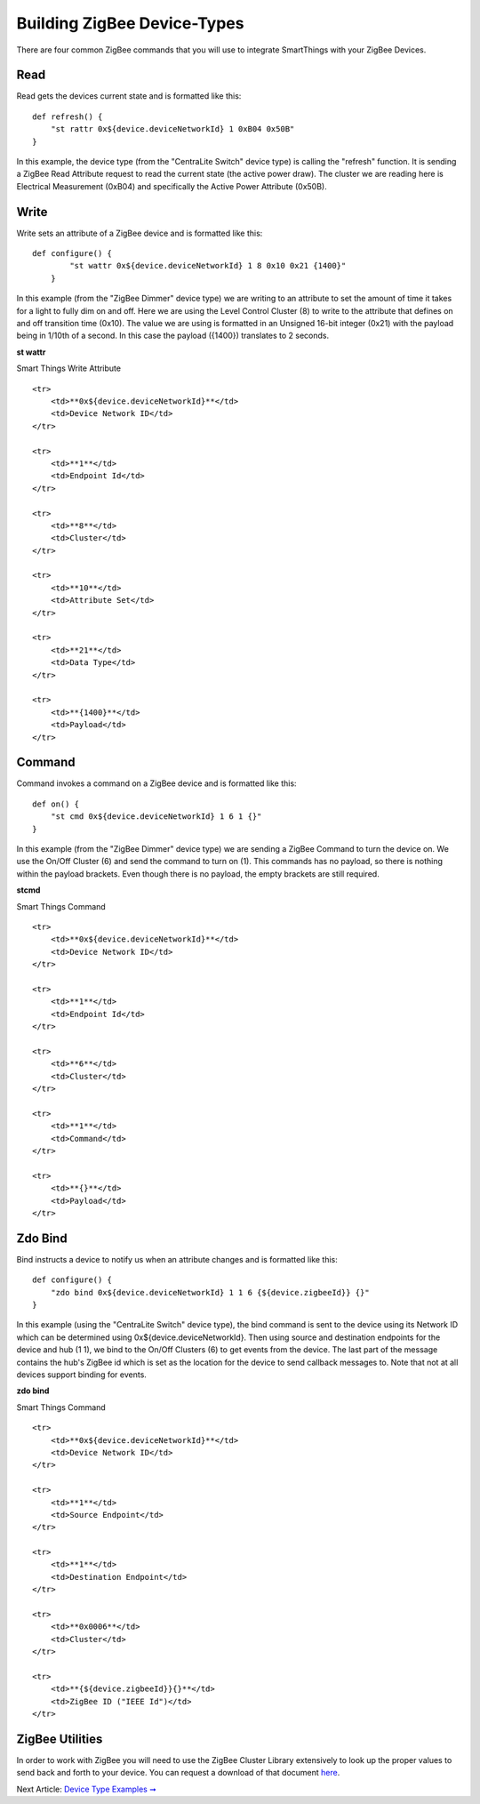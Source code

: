 Building ZigBee Device-Types
============================

There are four common ZigBee commands that you will use to integrate
SmartThings with your ZigBee Devices.

Read
----

Read gets the devices current state and is formatted like this:

::

    def refresh() {
        "st rattr 0x${device.deviceNetworkId} 1 0xB04 0x50B"
    }

In this example, the device type (from the "CentraLite Switch" device
type) is calling the "refresh" function. It is sending a ZigBee Read
Attribute request to read the current state (the active power draw). The
cluster we are reading here is Electrical Measurement (0xB04) and
specifically the Active Power Attribute (0x50B).

=========	===========
Component	Description
=========	===========
**st rattr**	Smart Things Read Attribute
**0x${device.deviceNetworkId}**	Device Network ID
**1**	Endpoint Id
**0xB04**	Cluster
**0x50B**	Attribute
=========	==========
Write
-----

Write sets an attribute of a ZigBee device and is formatted like this:

::

    def configure() {
            "st wattr 0x${device.deviceNetworkId} 1 8 0x10 0x21 {1400}"
        }

In this example (from the "ZigBee Dimmer" device type) we are writing to
an attribute to set the amount of time it takes for a light to fully dim
on and off. Here we are using the Level Control Cluster (8) to write to
the attribute that defines on and off transition time (0x10). The value
we are using is formatted in an Unsigned 16-bit integer (0x21) with the
payload being in 1/10th of a second. In this case the payload ({1400})
translates to 2 seconds.

.. raw:: html

   <table>
       <tr>
           <td>

**st wattr**

.. raw:: html

   </td>
           <td>

Smart Things Write Attribute

.. raw:: html

   </td>
       </tr>
       

::

    <tr>
        <td>**0x${device.deviceNetworkId}**</td>
        <td>Device Network ID</td>
    </tr>

    <tr>
        <td>**1**</td>
        <td>Endpoint Id</td>
    </tr>

    <tr>
        <td>**8**</td>
        <td>Cluster</td>
    </tr>

    <tr>
        <td>**10**</td>
        <td>Attribute Set</td>
    </tr>

    <tr>
        <td>**21**</td>
        <td>Data Type</td>
    </tr>

    <tr>
        <td>**{1400}**</td>
        <td>Payload</td>
    </tr>

.. raw:: html

   </table>

Command
-------

Command invokes a command on a ZigBee device and is formatted like this:

::

    def on() {
        "st cmd 0x${device.deviceNetworkId} 1 6 1 {}"
    }

In this example (from the "ZigBee Dimmer" device type) we are sending a
ZigBee Command to turn the device on. We use the On/Off Cluster (6) and
send the command to turn on (1). This commands has no payload, so there
is nothing within the payload brackets. Even though there is no payload,
the empty brackets are still required.

.. raw:: html

   <table>
       <tr>
           <td>

**stcmd**

.. raw:: html

   </td>
           <td>

Smart Things Command

.. raw:: html

   </td>
       </tr>
       

::

    <tr>
        <td>**0x${device.deviceNetworkId}**</td>
        <td>Device Network ID</td>
    </tr>

    <tr>
        <td>**1**</td>
        <td>Endpoint Id</td>
    </tr>

    <tr>
        <td>**6**</td>
        <td>Cluster</td>
    </tr>

    <tr>
        <td>**1**</td>
        <td>Command</td>
    </tr>

    <tr>
        <td>**{}**</td>
        <td>Payload</td>
    </tr>

.. raw:: html

   </table>

Zdo Bind
--------

Bind instructs a device to notify us when an attribute changes and is
formatted like this:

::

    def configure() {
        "zdo bind 0x${device.deviceNetworkId} 1 1 6 {${device.zigbeeId}} {}"
    }

In this example (using the "CentraLite Switch" device type), the bind
command is sent to the device using its Network ID which can be
determined using 0x${device.deviceNetworkId}. Then using source and
destination endpoints for the device and hub (1 1), we bind to the
On/Off Clusters (6) to get events from the device. The last part of the
message contains the hub's ZigBee id which is set as the location for
the device to send callback messages to. Note that not at all devices
support binding for events.

.. raw:: html

   <table>
       <tr>
           <td>

**zdo bind**

.. raw:: html

   </td>
           <td>

Smart Things Command

.. raw:: html

   </td>
       </tr>
       

::

    <tr>
        <td>**0x${device.deviceNetworkId}**</td>
        <td>Device Network ID</td>
    </tr>

    <tr>
        <td>**1**</td>
        <td>Source Endpoint</td>
    </tr>

    <tr>
        <td>**1**</td>
        <td>Destination Endpoint</td>
    </tr>

    <tr>
        <td>**0x0006**</td>
        <td>Cluster</td>
    </tr>

    <tr>
        <td>**{${device.zigbeeId}}{}**</td>
        <td>ZigBee ID ("IEEE Id")</td>
    </tr>

.. raw:: html

   </table>

ZigBee Utilities
----------------

In order to work with ZigBee you will need to use the ZigBee Cluster
Library extensively to look up the proper values to send back and forth
to your device. You can request a download of that document
`here <http://www.zigbee.org/Specifications/ZigBee/download.aspx>`__.

Next Article: `Device Type Examples ➞ <../examples/index.md>`__
